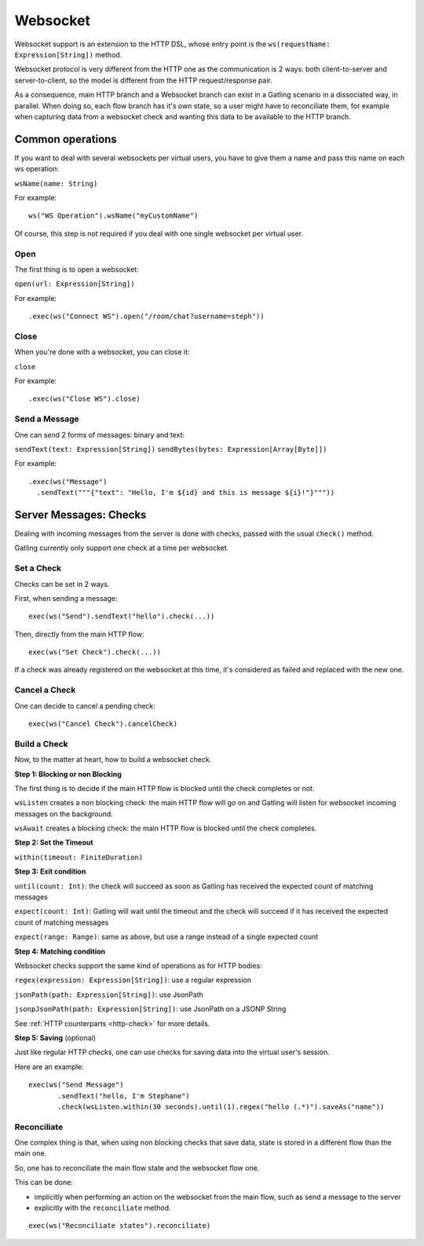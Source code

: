 .. _http-ws:

#########
Websocket
#########

Websocket support is an extension to the HTTP DSL, whose entry point is the ``ws(requestName: Expression[String])`` method.

Websocket protocol is very different from the HTTP one as the communication is 2 ways: both client-to-server and server-to-client, so the model is different from the HTTP request/response pair.

As a consequence, main HTTP branch and a Websocket branch can exist in a Gatling scenario in a dissociated way, in parallel.
When doing so, each flow branch has it's own state, so a user might have to reconciliate them, for example when capturing data from a websocket check and wanting this data to be available to the HTTP branch.

Common operations
=================

.. _http-ws-name:

If you want to deal with several websockets per virtual users, you have to give them a name and pass this name on each ws operation:

``wsName(name: String)``

For example::

  ws("WS Operation").wsName("myCustomName")

Of course, this step is not required if you deal with one single websocket per virtual user.

.. _http-ws-open:

Open
----

The first thing is to open a websocket:

``open(url: Expression[String])``

For example::

  .exec(ws("Connect WS").open("/room/chat?username=steph"))


.. _http-ws-close:

Close
-----

When you're done with a websocket, you can close it:

``close``

For example::

  .exec(ws("Close WS").close)

.. _http-ws-send:

Send a Message
--------------

One can send 2 forms of messages: binary and text:

``sendText(text: Expression[String])``
``sendBytes(bytes: Expression[Array[Byte]])``

For example::

  .exec(ws("Message")
    .sendText("""{"text": "Hello, I'm ${id} and this is message ${i}!"}"""))

Server Messages: Checks
=======================

Dealing with incoming messages from the server is done with checks, passed with the usual ``check()`` method.

Gatling currently only support one check at a time per websocket.

.. _http-ws-check-set:

Set a Check
-----------

Checks can be set in 2 ways.

First, when sending a message::

  exec(ws("Send").sendText("hello").check(...))


Then, directly from the main HTTP flow::

  exec(ws("Set Check").check(...))

If a check was already registered on the websocket at this time, it's considered as failed and replaced with the new one.

.. _http-ws-check-cancel:

Cancel a Check
--------------

One can decide to cancel a pending check::

  exec(ws("Cancel Check").cancelCheck)

.. _http-ws-check-build:

Build a Check
-------------

Now, to the matter at heart, how to build a websocket check.

**Step 1: Blocking or non Blocking**

The first thing is to decide if the main HTTP flow is blocked until the check completes or not.

``wsListen`` creates a non blocking check: the main HTTP flow will go on and Gatling will listen for websocket incoming messages on the background.

``wsAwait`` creates a blocking check: the main HTTP flow is blocked until the check completes.

**Step 2: Set the Timeout**

``within(timeout: FiniteDuration)``

**Step 3: Exit condition**

``until(count: Int)``: the check will succeed as soon as Gatling has received the expected count of matching messages

``expect(count: Int)``: Gatling will wait until the timeout and the check will succeed if it has received the expected count of matching messages

``expect(range: Range)``: same as above, but use a range instead of a single expected count

**Step 4: Matching condition**

Websocket checks support the same kind of operations as for HTTP bodies:

``regex(expression: Expression[String])``: use a regular expression

``jsonPath(path: Expression[String])``: use JsonPath

``jsonpJsonPath(path: Expression[String])``: use JsonPath on a JSONP String

See :ref:`HTTP counterparts <http-check>` for more details.

**Step 5: Saving** (optional)

Just like regular HTTP checks, one can use checks for saving data into the virtual user's session.

Here are an example::

  exec(ws("Send Message")
         .sendText("hello, I'm Stephane")
         .check(wsListen.within(30 seconds).until(1).regex("hello (.*)").saveAs("name"))


Reconciliate
------------

One complex thing is that, when using non blocking checks that save data, state is stored in a different flow than the main one.

So, one has to reconciliate the main flow state and the websocket flow one.

This can be done:

* implicitly when performing an action on the websocket from the main flow, such as send a message to the server
* explicitly with the ``reconciliate`` method.

::

  exec(ws("Reconciliate states").reconciliate)
